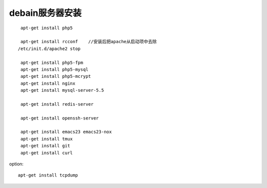 debain服务器安装
#########################

::

    apt-get install php5

    apt-get install rcconf    //安装后把apache从启动项中去除
   /etc/init.d/apache2 stop

    apt-get install php5-fpm
    apt-get install php5-mysql
    apt-get install php5-mcrypt
    apt-get install nginx
    apt-get install mysql-server-5.5

    apt-get install redis-server

    apt-get install openssh-server

    apt-get install emacs23 emacs23-nox
    apt-get install tmux
    apt-get install git
    apt-get install curl



option::

    apt-get install tcpdump






